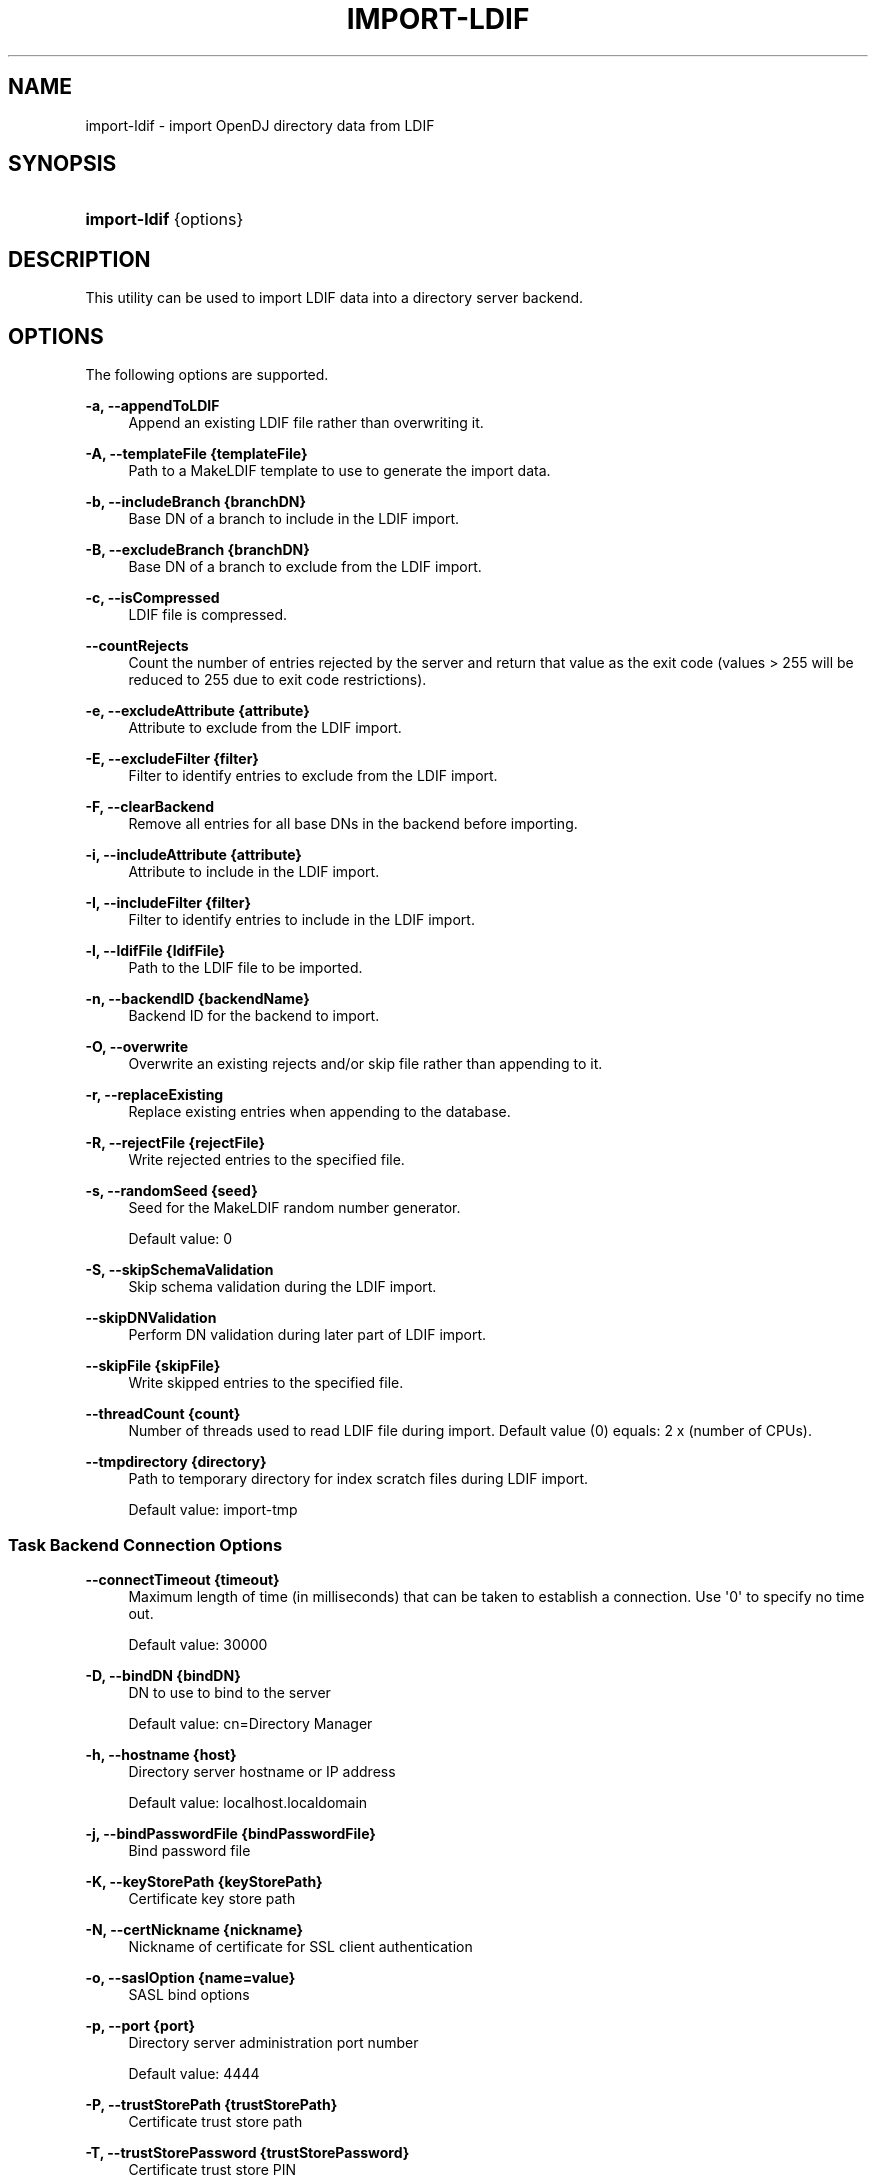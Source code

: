 '\" t
.\"     Title: import-ldif
.\"    Author: 
.\" Generator: DocBook XSL-NS Stylesheets v1.76.1 <http://docbook.sf.net/>
.\"      Date: 03/21/2012
.\"    Manual: Tools Reference
.\"    Source: OpenDJ 2.5.0
.\"  Language: English
.\"
.TH "IMPORT\-LDIF" "1" "03/21/2012" "OpenDJ 2\&.5\&.0" "Tools Reference"
.\" -----------------------------------------------------------------
.\" * Define some portability stuff
.\" -----------------------------------------------------------------
.\" ~~~~~~~~~~~~~~~~~~~~~~~~~~~~~~~~~~~~~~~~~~~~~~~~~~~~~~~~~~~~~~~~~
.\" http://bugs.debian.org/507673
.\" http://lists.gnu.org/archive/html/groff/2009-02/msg00013.html
.\" ~~~~~~~~~~~~~~~~~~~~~~~~~~~~~~~~~~~~~~~~~~~~~~~~~~~~~~~~~~~~~~~~~
.ie \n(.g .ds Aq \(aq
.el       .ds Aq '
.\" -----------------------------------------------------------------
.\" * set default formatting
.\" -----------------------------------------------------------------
.\" disable hyphenation
.nh
.\" disable justification (adjust text to left margin only)
.ad l
.\" -----------------------------------------------------------------
.\" * MAIN CONTENT STARTS HERE *
.\" -----------------------------------------------------------------
.SH "NAME"
import-ldif \- import OpenDJ directory data from LDIF
.SH "SYNOPSIS"
.HP \w'\fBimport\-ldif\fR\ 'u
\fBimport\-ldif\fR {options}
.SH "DESCRIPTION"
.PP
This utility can be used to import LDIF data into a directory server backend\&.
.SH "OPTIONS"
.PP
The following options are supported\&.
.PP
\fB\-a, \-\-appendToLDIF\fR
.RS 4
Append an existing LDIF file rather than overwriting it\&.
.RE
.PP
\fB\-A, \-\-templateFile {templateFile}\fR
.RS 4
Path to a MakeLDIF template to use to generate the import data\&.
.RE
.PP
\fB\-b, \-\-includeBranch {branchDN}\fR
.RS 4
Base DN of a branch to include in the LDIF import\&.
.RE
.PP
\fB\-B, \-\-excludeBranch {branchDN}\fR
.RS 4
Base DN of a branch to exclude from the LDIF import\&.
.RE
.PP
\fB\-c, \-\-isCompressed\fR
.RS 4
LDIF file is compressed\&.
.RE
.PP
\fB\-\-countRejects\fR
.RS 4
Count the number of entries rejected by the server and return that value as the exit code (values > 255 will be reduced to 255 due to exit code restrictions)\&.
.RE
.PP
\fB\-e, \-\-excludeAttribute {attribute}\fR
.RS 4
Attribute to exclude from the LDIF import\&.
.RE
.PP
\fB\-E, \-\-excludeFilter {filter}\fR
.RS 4
Filter to identify entries to exclude from the LDIF import\&.
.RE
.PP
\fB\-F, \-\-clearBackend\fR
.RS 4
Remove all entries for all base DNs in the backend before importing\&.
.RE
.PP
\fB\-i, \-\-includeAttribute {attribute}\fR
.RS 4
Attribute to include in the LDIF import\&.
.RE
.PP
\fB\-I, \-\-includeFilter {filter}\fR
.RS 4
Filter to identify entries to include in the LDIF import\&.
.RE
.PP
\fB\-l, \-\-ldifFile {ldifFile}\fR
.RS 4
Path to the LDIF file to be imported\&.
.RE
.PP
\fB\-n, \-\-backendID {backendName}\fR
.RS 4
Backend ID for the backend to import\&.
.RE
.PP
\fB\-O, \-\-overwrite\fR
.RS 4
Overwrite an existing rejects and/or skip file rather than appending to it\&.
.RE
.PP
\fB\-r, \-\-replaceExisting\fR
.RS 4
Replace existing entries when appending to the database\&.
.RE
.PP
\fB\-R, \-\-rejectFile {rejectFile}\fR
.RS 4
Write rejected entries to the specified file\&.
.RE
.PP
\fB\-s, \-\-randomSeed {seed}\fR
.RS 4
Seed for the MakeLDIF random number generator\&.
.sp
Default value: 0
.RE
.PP
\fB\-S, \-\-skipSchemaValidation\fR
.RS 4
Skip schema validation during the LDIF import\&.
.RE
.PP
\fB\-\-skipDNValidation\fR
.RS 4
Perform DN validation during later part of LDIF import\&.
.RE
.PP
\fB\-\-skipFile {skipFile}\fR
.RS 4
Write skipped entries to the specified file\&.
.RE
.PP
\fB\-\-threadCount {count}\fR
.RS 4
Number of threads used to read LDIF file during import\&. Default value (0) equals: 2 x (number of CPUs)\&.
.RE
.PP
\fB\-\-tmpdirectory {directory}\fR
.RS 4
Path to temporary directory for index scratch files during LDIF import\&.
.sp
Default value:
import\-tmp
.RE
.SS "Task Backend Connection Options"
.PP
\fB\-\-connectTimeout {timeout}\fR
.RS 4
Maximum length of time (in milliseconds) that can be taken to establish a connection\&. Use \*(Aq0\*(Aq to specify no time out\&.
.sp
Default value: 30000
.RE
.PP
\fB\-D, \-\-bindDN {bindDN}\fR
.RS 4
DN to use to bind to the server
.sp
Default value: cn=Directory Manager
.RE
.PP
\fB\-h, \-\-hostname {host}\fR
.RS 4
Directory server hostname or IP address
.sp
Default value: localhost\&.localdomain
.RE
.PP
\fB\-j, \-\-bindPasswordFile {bindPasswordFile}\fR
.RS 4
Bind password file
.RE
.PP
\fB\-K, \-\-keyStorePath {keyStorePath}\fR
.RS 4
Certificate key store path
.RE
.PP
\fB\-N, \-\-certNickname {nickname}\fR
.RS 4
Nickname of certificate for SSL client authentication
.RE
.PP
\fB\-o, \-\-saslOption {name=value}\fR
.RS 4
SASL bind options
.RE
.PP
\fB\-p, \-\-port {port}\fR
.RS 4
Directory server administration port number
.sp
Default value: 4444
.RE
.PP
\fB\-P, \-\-trustStorePath {trustStorePath}\fR
.RS 4
Certificate trust store path
.RE
.PP
\fB\-T, \-\-trustStorePassword {trustStorePassword}\fR
.RS 4
Certificate trust store PIN
.RE
.PP
\fB\-u, \-\-keyStorePasswordFile {keyStorePasswordFile}\fR
.RS 4
Certificate key store PIN file
.RE
.PP
\fB\-U, \-\-trustStorePasswordFile {path}\fR
.RS 4
Certificate trust store PIN file
.RE
.PP
\fB\-w, \-\-bindPassword {bindPassword}\fR
.RS 4
Password to use to bind to the server
.sp
Use
\fB\-w \-\fR
to have the command prompt for the password, rather than enter the password on the command line\&.
.RE
.PP
\fB\-W, \-\-keyStorePassword {keyStorePassword}\fR
.RS 4
Certificate key store PIN
.RE
.PP
\fB\-X, \-\-trustAll\fR
.RS 4
Trust all server SSL certificates
.RE
.SS "Task Scheduling Options"
.PP
\fB\-\-completionNotify {emailAddress}\fR
.RS 4
Email address of a recipient to be notified when the task completes\&. This option may be specified more than once\&.
.RE
.PP
\fB\-\-dependency {taskID}\fR
.RS 4
ID of a task upon which this task depends\&. A task will not start execution until all its dependencies have completed execution\&.
.RE
.PP
\fB\-\-errorNotify {emailAddress}\fR
.RS 4
Email address of a recipient to be notified if an error occurs when this task executes\&. This option may be specified more than once\&.
.RE
.PP
\fB\-\-failedDependencyAction {action}\fR
.RS 4
Action this task will take should one if its dependent tasks fail\&. The value must be one of PROCESS, CANCEL, DISABLE\&. If not specified defaults to CANCEL\&.
.RE
.PP
\fB\-\-recurringTask {schedulePattern}\fR
.RS 4
Indicates the task is recurring and will be scheduled according to the value argument expressed in crontab(5) compatible time/date pattern\&.
.RE
.PP
\fB\-t, \-\-start {startTime}\fR
.RS 4
Indicates the date/time at which this operation will start when scheduled as a server task expressed in YYYYMMDDhhmmssZ format for UTC time or YYYYMMDDhhmmss for local time\&. A value of \*(Aq0\*(Aq will cause the task to be scheduled for immediate execution\&. When this option is specified the operation will be scheduled to start at the specified time after which this utility will exit immediately\&.
.RE
.SS "Utility Input/Output Options"
.PP
\fB\-\-noPropertiesFile\fR
.RS 4
No properties file will be used to get default command line argument values
.RE
.PP
\fB\-\-propertiesFilePath {propertiesFilePath}\fR
.RS 4
Path to the file containing default property values used for command line arguments
.RE
.SS "General Options"
.PP
\fB\-V, \-\-version\fR
.RS 4
Display version information
.RE
.PP
\fB\-?, \-H, \-\-help\fR
.RS 4
Display usage information
.RE
.SH "EXIT CODES"
.PP
0
.RS 4
The command completed successfully\&.
.RE
.PP
> 0
.RS 4
An error occurred\&.
.RE
.SH "EXAMPLES"
.PP
The following example imports the content of the LDIF file,
Example\&.ldif, with the server offline\&.
.sp
.if n \{\
.RS 4
.\}
.nf
  $ import\-ldif \-b dc=example,dc=com \-n userRoot \-l /path/to/Example\&.ldif
  [21/Jun/2011:13:38:03 +0200] category=RUNTIME_INFORMATION severity=NOTICE\&.\&.\&.
  \&.\&.\&. msg=Import LDIF environment close took 0 seconds
.fi
.if n \{\
.RE
.\}
.SH "COPYRIGHT"
.br
Copyright \(co 2011-2012 ForgeRock AS
.br
